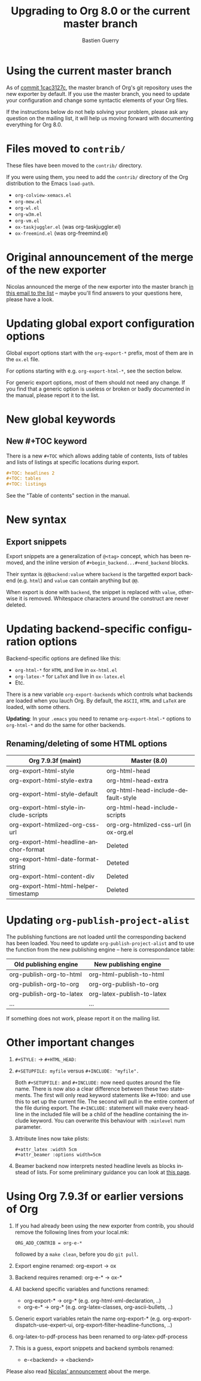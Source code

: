 #+TITLE: Upgrading to Org 8.0 or the current master branch
#+AUTHOR: Bastien Guerry
#+EMAIL: bzg @ gnu DOT org
#+LANGUAGE:  en
#+OPTIONS: toc:t

* Using the current master branch

#+INDEX: 8.0
#+INDEX: exporter
#+INDEX: migrating

As of [[http://orgmode.org/cgit.cgi/org-mode.git/commit/?id%3D1cac3127c2f810e83fcc1203f1dd2b15250a687e][commit 1cac3127c]], the master branch of Org's git repository uses the
new exporter by default.  If you use the master branch, you need to update
your configuration and change some syntactic elements of your Org files.

If the instructions below do not help solving your problem, please ask any
question on the mailing list, it will help us moving forward with
documenting everything for Org 8.0.

* Files moved to =contrib/=

These files have been moved to the =contrib/= directory.

If you were using them, you need to add the =contrib/= directory
of the Org distribution to the Emacs =load-path=.

- =org-colview-xemacs.el=
- =org-mew.el=
- =org-wl.el=
- =org-w3m.el=
- =org-vm.el=
- =ox-taskjuggler.el= (was org-taskjuggler.el)
- =ox-freemind.el= (was org-freemind.el)

* Original announcement of the merge of the new exporter

Nicolas announced the merge of the new exporter into the master branch [[http://article.gmane.org/gmane.emacs.orgmode/65574][in
this email to the list]] -- maybe you'll find answers to your questions here,
please have a look.

* Updating global export configuration options

Global export options start with the =org-export-*= prefix, most of them
are in the =ox.el= file.

For options starting with e.g. =org-export-html-*=, see the section below.

For generic export options, most of them should not need any change.  If
you find that a generic option is useless or broken or badly documented in
the manual, please report it to the list.

* New global keywords

** New #+TOC keyword

There is a new =#+TOC= which allows adding table of contents, lists of
tables and lists of listings at specific locations during export.

#+BEGIN_SRC org
  ,#+TOC: headlines 2
  ,#+TOC: tables
  ,#+TOC: listings
#+END_SRC

See the "Table of contents" section in the manual.

* New syntax

** Export snippets

   Export snippets are a generalization of ~@<tag>~ concept, which has
   been removed, and the inline version of
   ~#+begin_backend...#+end_backend~ blocks.

   Their syntax is ~@@backend:value~ where ~backend~ is the targetted
   export backend (e.g. ~html~) and ~value~ can contain anything but
   ~@@~.

   When export is done with ~backend~, the snippet is replaced with
   ~value~, otherwise it is removed.  Whitespace characters around
   the construct are never deleted.

* Updating backend-specific configuration options

Backend-specific options are defined like this:

- =org-html-*= for =HTML= and live in =ox-html.el=
- =org-latex-*= for =LaTeX= and live in =ox-latex.el=
- Etc.

There is a new variable =org-export-backends= which controls what backends
are loaded when you lauch Org.  By default, the =ASCII=, =HTML= and =LaTeX=
are loaded, with some others.

*Updating*: In your =.emacs= you need to rename =org-export-html-*= options
to =org-html-*= and do the same for other backends.

** Renaming/deleting of some HTML options

| Org 7.9.3f (maint)                     | Master (8.0)                           |
|----------------------------------------+----------------------------------------|
| org-export-html-style                  | org-html-head                          |
| org-export-html-style-extra            | org-html-head-extra                    |
| org-export-html-style-default          | org-html-head-include-default-style    |
| org-export-html-style-include-scripts  | org-html-head-include-scripts          |
| org-export-htmlized-org-css-url        | org-org-htmlized-css-url (in ox-org.el |
|----------------------------------------+----------------------------------------|
| org-export-html-headline-anchor-format | Deleted                                |
| org-export-html-date-format-string     | Deteted                                |
| org-export-html-content-div            | Deleted                                |
| org-export-html-html-helper-timestamp  | Deleted                                |

* Updating =org-publish-project-alist=

The publishing functions are not loaded until the corresponding backend has
been loaded.  You need to update =org-publish-project-alist= and to use the
function from the new publishing engine -- here is correspondance table:

| Old publishing engine    | New publishing engine      |
|--------------------------+----------------------------|
| org-publish-org-to-html  | org-html-publish-to-html   |
| org-publish-org-to-org   | org-org-publish-to-org     |
| org-publish-org-to-latex | org-latex-publish-to-latex |
| ...                      | ...                        |

If something does not work, please report it on the mailing list.

* Other important changes

1. =#+STYLE:= -> =#+HTML_HEAD:=

2. =#+SETUPFILE: myfile= versus =#+INCLUDE: "myfile".=

   Both =#+SETUPFILE:= and =#+INCLUDE:= now need quotes around the
   file name.  There is now also a clear difference between these two
   statements.  The first will only read keyword statements like
   =#+TODO:= and use this to set up the current file.  The second will
   pull in the entire content of the file during export.  The
   =#+INCLUDE:= statement will make every headline in the included
   file will be a child of the headline containing the include
   keyword.  You can overwrite this behaviour with =:minlevel= num
   parameter.

1. Attribute lines now take plists:

   : #+attr_latex :width 5cm
   : #+attr_beamer :options width=5cm

2. Beamer backend now interprets nested headline levels as blocks instead
   of lists.  For some preliminary guidance you can look at [[file:exporters/beamer/ox-beamer.org][this page]].

* Using Org 7.9.3f or earlier versions of Org

1. If you had already been using the new exporter from contrib, you should
   remove the following lines from your local.mk:
   : ORG_ADD_CONTRIB = org-e-*
   followed by a =make clean=, before you do =git pull=.

2. Export engine renamed: org-export → ox

3. Backend requires renamed: org-e-* → ox-*

4. All backend specific variables and functions renamed:
   - org-export-* → org-* (e.g. org-html-xml-declaration, ..)
   - org-e-* → org-* (e.g. org-latex-classes, org-ascii-bullets, ..)

5. Generic export variables retain the name org-export-*
   (e.g. org-export-dispatch-use-expert-ui,
   org-export-filter-headline-functions, ..)

6. org-latex-to-pdf-process has been renamed to org-latex-pdf-process

7. This is a guess, export snippets and backend symbols renamed:
   - e-<backend> → <backend>

Please also read [[http://mid.gmane.org/876229nrxf.fsf@gmail.com][Nicolas' announcement]] about the merge.

